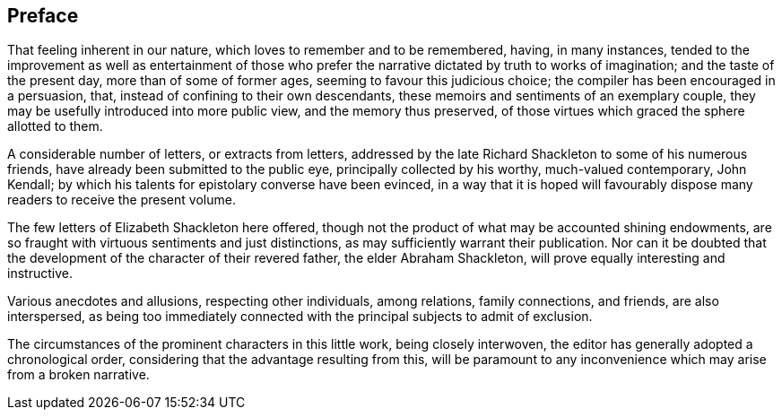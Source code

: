 == Preface

That feeling inherent in our nature, which loves to remember and to be remembered,
having, in many instances,
tended to the improvement as well as entertainment of those who
prefer the narrative dictated by truth to works of imagination;
and the taste of the present day, more than of some of former ages,
seeming to favour this judicious choice;
the compiler has been encouraged in a persuasion, that,
instead of confining to their own descendants,
these memoirs and sentiments of an exemplary couple,
they may be usefully introduced into more public view, and the memory thus preserved,
of those virtues which graced the sphere allotted to them.

A considerable number of letters, or extracts from letters,
addressed by the late Richard Shackleton to some of his numerous friends,
have already been submitted to the public eye, principally collected by his worthy,
much-valued contemporary, John Kendall;
by which his talents for epistolary converse have been evinced,
in a way that it is hoped will favourably dispose
many readers to receive the present volume.

The few letters of Elizabeth Shackleton here offered,
though not the product of what may be accounted shining endowments,
are so fraught with virtuous sentiments and just distinctions,
as may sufficiently warrant their publication.
Nor can it be doubted that the development of the character of their revered father,
the elder Abraham Shackleton, will prove equally interesting and instructive.

Various anecdotes and allusions, respecting other individuals, among relations,
family connections, and friends, are also interspersed,
as being too immediately connected with the principal subjects to admit of exclusion.

The circumstances of the prominent characters in this little work,
being closely interwoven, the editor has generally adopted a chronological order,
considering that the advantage resulting from this,
will be paramount to any inconvenience which may arise from a broken narrative.

